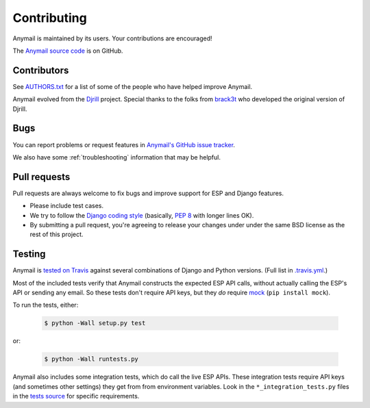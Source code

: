 .. _contributing:

Contributing
============

Anymail is maintained by its users. Your contributions are encouraged!

The `Anymail source code`_ is on GitHub.

.. _Anymail source code: https://github.com/anymail/django-anymail


Contributors
------------

See `AUTHORS.txt`_ for a list of some of the people who have helped
improve Anymail.

Anymail evolved from the `Djrill`_ project. Special thanks to the
folks from `brack3t`_ who developed the original version of Djrill.

.. _AUTHORS.txt: https://github.com/anymail/django-anymail/blob/master/AUTHORS.txt
.. _brack3t: http://brack3t.com/
.. _Djrill: https://github.com/brack3t/Djrill


Bugs
----

You can report problems or request features in `Anymail's GitHub issue tracker`_.

We also have some :ref:`troubleshooting` information that may be helpful.

.. _Anymail's GitHub issue tracker: https://github.com/anymail/django-anymail/issues


Pull requests
-------------

Pull requests are always welcome to fix bugs and improve support for ESP and Django features.

* Please include test cases.
* We try to follow the `Django coding style`_
  (basically, :pep:`8` with longer lines OK).
* By submitting a pull request, you're agreeing to release your changes under under
  the same BSD license as the rest of this project.

.. Intentionally point to Django dev branch for coding docs (rather than Django stable):
.. _Django coding style:
    https://docs.djangoproject.com/en/dev/internals/contributing/writing-code/coding-style/


Testing
-------

Anymail is `tested on Travis`_ against several combinations of Django
and Python versions. (Full list in `.travis.yml`_.)

Most of the included tests verify that Anymail constructs the expected ESP API
calls, without actually calling the ESP's API or sending any email. So these tests
don't require API keys, but they *do* require `mock`_ (``pip install mock``).

To run the tests, either:

    .. code-block:: console

        $ python -Wall setup.py test

or:

    .. code-block:: console

        $ python -Wall runtests.py

Anymail also includes some integration tests, which do call the live ESP APIs.
These integration tests require API keys (and sometimes other settings) they
get from from environment variables. Look in the ``*_integration_tests.py``
files in the `tests source`_ for specific requirements.

.. _.travis.yml: https://github.com/anymail/django-anymail/blob/master/.travis.yml
.. _tests source: https://github.com/anymail/django-anymail/blob/master/anymail/tests
.. _mock: http://www.voidspace.org.uk/python/mock/index.html
.. _tested on Travis: https://travis-ci.org/anymail/django-anymail
